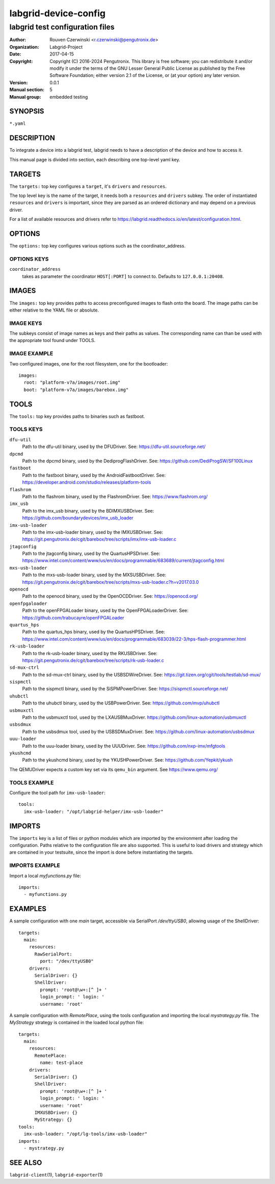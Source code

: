 =======================
 labgrid-device-config
=======================

labgrid test configuration files
================================


:Author: Rouven Czerwinski <r.czerwinski@pengutronix.de>
:organization: Labgrid-Project
:Date:   2017-04-15
:Copyright: Copyright (C) 2016-2024 Pengutronix. This library is free software;
            you can redistribute it and/or modify it under the terms of the GNU
            Lesser General Public License as published by the Free Software
            Foundation; either version 2.1 of the License, or (at your option)
            any later version.
:Version: 0.0.1
:Manual section: 5
:Manual group: embedded testing



SYNOPSIS
--------

``*.yaml``

DESCRIPTION
-----------
To integrate a device into a labgrid test, labgrid needs to have a description
of the device and how to access it.

This manual page is divided into section, each describing one top-level yaml key.


TARGETS
-------
The ``targets:`` top key configures a ``target``, it's ``drivers`` and ``resources``.

The top level key is the name of the target, it needs both a ``resources`` and
``drivers`` subkey. The order of instantiated ``resources`` and ``drivers`` is
important, since they are parsed as an ordered dictionary and may depend on a
previous driver.

For a list of available resources and drivers refer to
https://labgrid.readthedocs.io/en/latest/configuration.html.

OPTIONS
-------
The ``options:`` top key configures various options such as the coordinator_address.

OPTIONS KEYS
~~~~~~~~~~~~

``coordinator_address``
  takes as parameter the coordinator ``HOST[:PORT]`` to connect to.
  Defaults to ``127.0.0.1:20408``.

.. _labgrid-device-config-images:

IMAGES
------
The ``images:`` top key provides paths to access preconfigured images to flash
onto the board. The image paths can be either relative to the YAML file or
absolute.

IMAGE KEYS
~~~~~~~~~~

The subkeys consist of image names as keys and their paths as values. The
corresponding name can than be used with the appropriate tool found under TOOLS.

IMAGE EXAMPLE
~~~~~~~~~~~~~~
Two configured images, one for the root filesystem, one for the bootloader:

::

   images:
     root: "platform-v7a/images/root.img"
     boot: "platform-v7a/images/barebox.img"

TOOLS
-----
The ``tools:`` top key provides paths to binaries such as fastboot.

TOOLS KEYS
~~~~~~~~~~

``dfu-util``
    Path to the dfu-util binary, used by the DFUDriver.
    See: https://dfu-util.sourceforge.net/

``dpcmd``
    Path to the dpcmd binary, used by the DediprogFlashDriver.
    See: https://github.com/DediProgSW/SF100Linux

``fastboot``
    Path to the fastboot binary, used by the AndroidFastbootDriver.
    See: https://developer.android.com/studio/releases/platform-tools

``flashrom``
    Path to the flashrom binary, used by the FlashromDriver.
    See: https://www.flashrom.org/

``imx_usb``
    Path to the imx_usb binary, used by the BDIMXUSBDriver.
    See: https://github.com/boundarydevices/imx_usb_loader

``imx-usb-loader``
    Path to the imx-usb-loader binary, used by the IMXUSBDriver.
    See: https://git.pengutronix.de/cgit/barebox/tree/scripts/imx/imx-usb-loader.c

``jtagconfig``
    Path to the jtagconfig binary, used by the QuartusHPSDriver.
    See: https://www.intel.com/content/www/us/en/docs/programmable/683689/current/jtagconfig.html

``mxs-usb-loader``
    Path to the mxs-usb-loader binary, used by the MXSUSBDriver.
    See: https://git.pengutronix.de/cgit/barebox/tree/scripts/mxs-usb-loader.c?h=v2017.03.0

``openocd``
    Path to the openocd binary, used by the OpenOCDDriver.
    See: https://openocd.org/

``openfpgaloader``
    Path to the openFPGALoader binary, used by the OpenFPGALoaderDriver.
    See: https://github.com/trabucayre/openFPGALoader

``quartus_hps``
    Path to the quartus_hps binary, used by the QuartusHPSDriver.
    See: https://www.intel.com/content/www/us/en/docs/programmable/683039/22-3/hps-flash-programmer.html

``rk-usb-loader``
    Path to the rk-usb-loader binary, used by the RKUSBDriver.
    See: https://git.pengutronix.de/cgit/barebox/tree/scripts/rk-usb-loader.c

``sd-mux-ctrl``
    Path to the sd-mux-ctrl binary, used by the USBSDWireDriver.
    See: https://git.tizen.org/cgit/tools/testlab/sd-mux/

``sispmctl``
    Path to the sispmctl binary, used by the SiSPMPowerDriver.
    See: https://sispmctl.sourceforge.net/

``uhubctl``
    Path to the uhubctl binary, used by the USBPowerDriver.
    See: https://github.com/mvp/uhubctl

``usbmuxctl``
    Path to the usbmuxctl tool, used by the LXAUSBMuxDriver.
    https://github.com/linux-automation/usbmuxctl

``usbsdmux``
    Path to the usbsdmux tool, used by the USBSDMuxDriver.
    See: https://github.com/linux-automation/usbsdmux

``uuu-loader``
    Path to the uuu-loader binary, used by the UUUDriver.
    See: https://github.com/nxp-imx/mfgtools

``ykushcmd``
    Path to the ykushcmd binary, used by the YKUSHPowerDriver.
    See: https://github.com/Yepkit/ykush

The QEMUDriver expects a custom key set via its ``qemu_bin`` argument.
See https://www.qemu.org/

TOOLS EXAMPLE
~~~~~~~~~~~~~~
Configure the tool path for ``imx-usb-loader``:

::

   tools:
     imx-usb-loader: "/opt/labgrid-helper/imx-usb-loader"

IMPORTS
-------
The ``imports`` key is a list of files or python modules which
are imported by the environment after loading the configuration.
Paths relative to the configuration file are also supported.
This is useful to load drivers and strategy which are contained in your
testsuite, since the import is done before instantiating the targets.

IMPORTS EXAMPLE
~~~~~~~~~~~~~~~
Import a local `myfunctions.py` file:

::

   imports:
     - myfunctions.py

EXAMPLES
--------
A sample configuration with one `main` target, accessible via SerialPort
`/dev/ttyUSB0`, allowing usage of the ShellDriver:

::

   targets:
     main:
       resources:
         RawSerialPort:
           port: "/dev/ttyUSB0"
       drivers:
         SerialDriver: {}
         ShellDriver:
           prompt: 'root@\w+:[^ ]+ '
           login_prompt: ' login: '
           username: 'root'

A sample configuration with `RemotePlace`, using the tools configuration and
importing the local `mystrategy.py` file. The `MyStrategy` strategy is contained
in the loaded local python file:

::

   targets:
     main:
       resources:
         RemotePlace:
           name: test-place
       drivers:
         SerialDriver: {}
         ShellDriver:
           prompt: 'root@\w+:[^ ]+ '
           login_prompt: ' login: '
           username: 'root'
	 IMXUSBDriver: {}
         MyStrategy: {}
   tools:
     imx-usb-loader: "/opt/lg-tools/imx-usb-loader"
   imports:
     - mystrategy.py

SEE ALSO
--------

``labgrid-client``\(1), ``labgrid-exporter``\(1)
 

